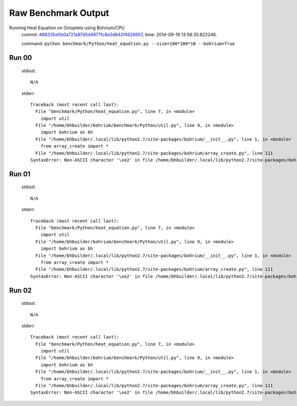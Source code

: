 
Raw Benchmark Output
====================

Running Heat Equation on Octuplets using Bohrium/CPU
    commit: `#88335e0b0a721a97d5d4977fc8a3d842f4626957 <https://bitbucket.org/bohrium/bohrium/commits/88335e0b0a721a97d5d4977fc8a3d842f4626957>`_,
    time: 2014-09-19 13:58:35.822246.

    command: ``python benchmark/Python/heat_equation.py --size=100*100*10 --bohrium=True``

Run 00
~~~~~~
    stdout::

        N/A

    stderr::

        Traceback (most recent call last):
          File "benchmark/Python/heat_equation.py", line 7, in <module>
            import util
          File "/home/bhbuilder/bohrium/benchmark/Python/util.py", line 9, in <module>
            import bohrium as bh
          File "/home/bhbuilder/.local/lib/python2.7/site-packages/bohrium/__init__.py", line 1, in <module>
            from array_create import *
          File "/home/bhbuilder/.local/lib/python2.7/site-packages/bohrium/array_create.py", line 111
        SyntaxError: Non-ASCII character '\xe2' in file /home/bhbuilder/.local/lib/python2.7/site-packages/bohrium/array_create.py on line 111, but no encoding declared; see http://www.python.org/peps/pep-0263.html for details
        



Run 01
~~~~~~
    stdout::

        N/A

    stderr::

        Traceback (most recent call last):
          File "benchmark/Python/heat_equation.py", line 7, in <module>
            import util
          File "/home/bhbuilder/bohrium/benchmark/Python/util.py", line 9, in <module>
            import bohrium as bh
          File "/home/bhbuilder/.local/lib/python2.7/site-packages/bohrium/__init__.py", line 1, in <module>
            from array_create import *
          File "/home/bhbuilder/.local/lib/python2.7/site-packages/bohrium/array_create.py", line 111
        SyntaxError: Non-ASCII character '\xe2' in file /home/bhbuilder/.local/lib/python2.7/site-packages/bohrium/array_create.py on line 111, but no encoding declared; see http://www.python.org/peps/pep-0263.html for details
        



Run 02
~~~~~~
    stdout::

        N/A

    stderr::

        Traceback (most recent call last):
          File "benchmark/Python/heat_equation.py", line 7, in <module>
            import util
          File "/home/bhbuilder/bohrium/benchmark/Python/util.py", line 9, in <module>
            import bohrium as bh
          File "/home/bhbuilder/.local/lib/python2.7/site-packages/bohrium/__init__.py", line 1, in <module>
            from array_create import *
          File "/home/bhbuilder/.local/lib/python2.7/site-packages/bohrium/array_create.py", line 111
        SyntaxError: Non-ASCII character '\xe2' in file /home/bhbuilder/.local/lib/python2.7/site-packages/bohrium/array_create.py on line 111, but no encoding declared; see http://www.python.org/peps/pep-0263.html for details
        



